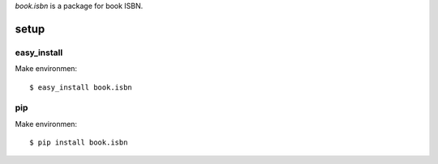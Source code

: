 `book.isbn` is a package for book ISBN.

======
setup
======

easy_install
=============

Make environmen::

   $ easy_install book.isbn

pip
====

Make environmen::

   $ pip install book.isbn
